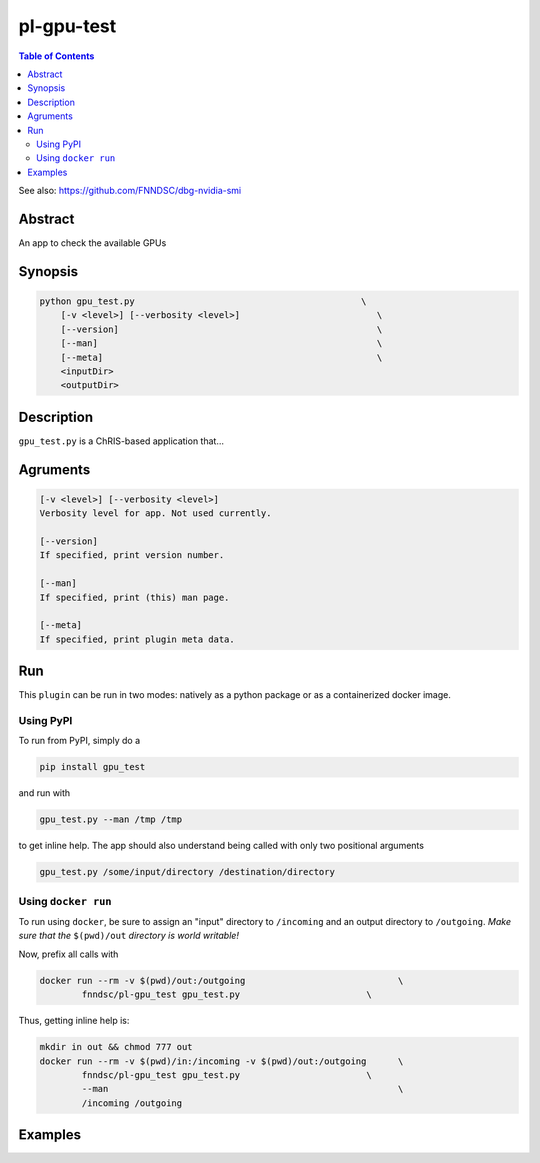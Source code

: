 pl-gpu-test
================================

.. image:: https://badge.fury.io/py/gpu_test.svg
    :target: https://badge.fury.io/py/gpu_test

.. image:: https://travis-ci.org/FNNDSC/gpu_test.svg?branch=master
    :target: https://travis-ci.org/FNNDSC/gpu_test

.. image:: https://img.shields.io/badge/python-3.5%2B-blue.svg
    :target: https://badge.fury.io/py/pl-gpu_test

.. contents:: Table of Contents

See also: https://github.com/FNNDSC/dbg-nvidia-smi

Abstract
--------

An app to check the available GPUs


Synopsis
--------

.. code::

    python gpu_test.py                                           \
        [-v <level>] [--verbosity <level>]                          \
        [--version]                                                 \
        [--man]                                                     \
        [--meta]                                                    \
        <inputDir>
        <outputDir> 

Description
-----------

``gpu_test.py`` is a ChRIS-based application that...

Agruments
---------

.. code::

    [-v <level>] [--verbosity <level>]
    Verbosity level for app. Not used currently.

    [--version]
    If specified, print version number. 
    
    [--man]
    If specified, print (this) man page.

    [--meta]
    If specified, print plugin meta data.


Run
----

This ``plugin`` can be run in two modes: natively as a python package or as a containerized docker image.

Using PyPI
~~~~~~~~~~

To run from PyPI, simply do a 

.. code:: bash

    pip install gpu_test

and run with

.. code:: bash

    gpu_test.py --man /tmp /tmp

to get inline help. The app should also understand being called with only two positional arguments

.. code:: bash

    gpu_test.py /some/input/directory /destination/directory


Using ``docker run``
~~~~~~~~~~~~~~~~~~~~

To run using ``docker``, be sure to assign an "input" directory to ``/incoming`` and an output directory to ``/outgoing``. *Make sure that the* ``$(pwd)/out`` *directory is world writable!*

Now, prefix all calls with 

.. code:: bash

    docker run --rm -v $(pwd)/out:/outgoing                             \
            fnndsc/pl-gpu_test gpu_test.py                        \

Thus, getting inline help is:

.. code:: bash

    mkdir in out && chmod 777 out
    docker run --rm -v $(pwd)/in:/incoming -v $(pwd)/out:/outgoing      \
            fnndsc/pl-gpu_test gpu_test.py                        \
            --man                                                       \
            /incoming /outgoing

Examples
--------





